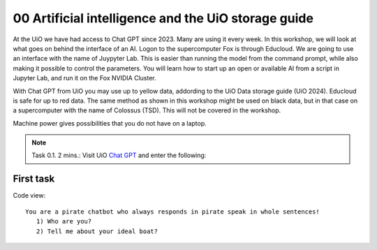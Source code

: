 .. _00 motivation:
00 Artificial intelligence and the UiO storage guide
==============
.. index:: chatbot, Chat GPT

At the UiO we have had access to Chat GPT since 2023. Many are using it every week. In this workshop, we will look at what goes on behind the interface of an AI. Logon to the supercomputer Fox is through Educloud. We are going to use an interface with the name of Juypyter Lab. This is easier than running the model from the command prompt, while also making it possible to control the parameters. You will learn how to start up an open or available AI from a script in Jupyter Lab, and run it on the Fox NVIDIA Cluster.

With Chat GPT from UiO you may use up to yellow data, addording to the UiO Data storage guide (UiO 2024). Educloud is safe for up to red data. The same method as shown in this workshop might be used on black data, but in that case on a supercomputer with the name of Colossus (TSD). This will not be covered in the workshop.

Machine power gives possibilities that you do not have on a laptop.

.. note:: Task 0.1. 2 mins.:  Visit UiO `Chat GPT <https://www.uio.no/tjenester/it/ki/gpt-uio/>`_ and enter the following: 

First task
--------
Code view::

   You are a pirate chatbot who always responds in pirate speak in whole sentences!
      1) Who are you?
      2) Tell me about your ideal boat?
